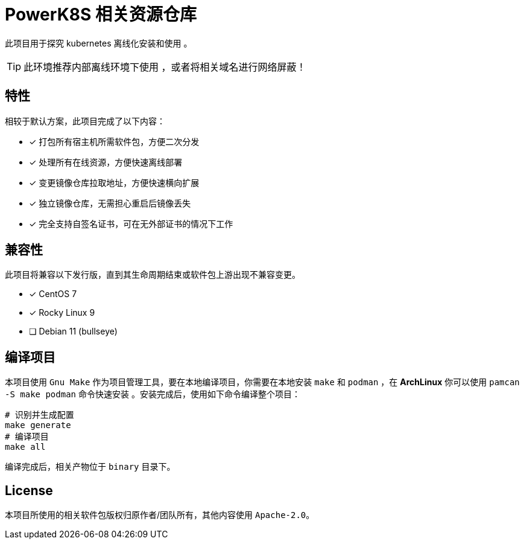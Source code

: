 = PowerK8S 相关资源仓库
:experimental:
:icons: font
:source-highlighter: rouge

此项目用于探究 kubernetes 离线化安装和使用 。

TIP: 此环境推荐内部离线环境下使用 ，或者将相关域名进行网络屏蔽！

== 特性

相较于默认方案，此项目完成了以下内容：

- [x] 打包所有宿主机所需软件包，方便二次分发
- [x] 处理所有在线资源，方便快速离线部署
- [x] 变更镜像仓库拉取地址，方便快速横向扩展
- [x] 独立镜像仓库，无需担心重启后镜像丢失
- [x] 完全支持自签名证书，可在无外部证书的情况下工作

== 兼容性

此项目将兼容以下发行版，直到其生命周期结束或软件包上游出现不兼容变更。

* [x] CentOS 7
* [x] Rocky Linux 9
* [ ] Debian 11 (bullseye)

== 编译项目

本项目使用 `Gnu Make` 作为项目管理工具，要在本地编译项目，你需要在本地安装 `make` 和 `podman` ，在 *ArchLinux* 你可以使用 `pamcan -S make podman` 命令快速安装 。安装完成后，使用如下命令编译整个项目：

[source,bash]
----
# 识别并生成配置
make generate
# 编译项目
make all
----

编译完成后，相关产物位于 `binary` 目录下。

== License

本项目所使用的相关软件包版权归原作者/团队所有，其他内容使用 `Apache-2.0`。
